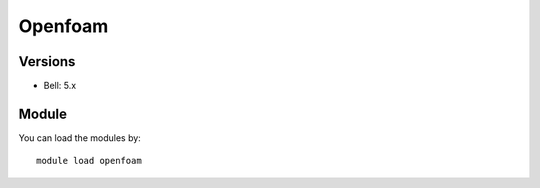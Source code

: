 .. _backbone-label:

Openfoam
==============================

Versions
~~~~~~~~
- Bell: 5.x

Module
~~~~~~~~
You can load the modules by::

    module load openfoam

